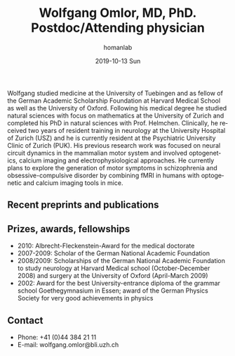 #+TITLE:       Wolfgang Omlor, MD, PhD. Postdoc/Attending physician
#+AUTHOR:      homanlab
#+EMAIL:       homanlab.zuerich@gmail.com
#+DATE:        2019-10-13 Sun
#+URI:         /people/%y/%m/%d/wolfgang-omlor-md-phd
#+KEYWORDS:    lab, wolfgang, contact, cv
#+TAGS:        lab, wolfgang, contact, cv
#+LANGUAGE:    en
#+OPTIONS:     H:3 num:nil toc:nil \n:nil ::t |:t ^:nil -:nil f:t *:t <:t
#+DESCRIPTION: Postdoc
#+AVATAR:      https://homanlab.github.io/media/img/omlor.png

#+ATTR_HTML: :width 200px
[[https://homanlab.github.io/media/img/omlor.png]]

Wolfgang studied medicine at the University of Tuebingen and as fellow
of the German Academic Scholarship Foundation at Harvard Medical School
as well as the University of Oxford. Following his medical degree he
studied natural sciences with focus on mathematics at the University of
Zurich and completed his PhD in natural sciences with
Prof. Helmchen. Clinically, he received two years of resident training
in neurology at the University Hospital of Zurich (USZ) and he is
currently resident at the Psychiatric University Clinic of Zurich
(PUK). His previous research work was focused on neural circuit dynamics
in the mammalian motor system and involved optogenetics, calcium imaging
and electrophysiological approaches. He currently plans to explore the
generation of motor symptoms in schizophrenia and obsessive-compulsive
disorder by combining fMRI in humans with optogenetic and calcium
imaging tools in mice.

** Recent preprints and publications
#+HTML: <div id="pubmed-results"></div>
#+HTML: <script src="pubmed.js"></script>
#+HTML: <script async src="https://d1bxh8uas1mnw7.cloudfront.net/assets/embed.js"></script>
#+HTML: <script>
#+HTML:  loadPubmedPublications({
#+HTML:    authorRaw: "Omlor W",
#+HTML:    tag: "Psychiatry OR Neuroscience",
#+HTML:    retmax: 15,
#+HTML:    targetId: "pubmed-results"
#+HTML:  });
#+HTML:  </script>

** Prizes, awards, fellowships                                           
-	2010: Albrecht-Fleckenstein-Award for the medical doctorate
- 2007-2009: Scholar of the German National Academic Foundation
- 2008/2009: Scholarships of the German National Academic Foundation to
  study neurology at Harvard Medical school (October-December 2008) and
  surgery at the University of Oxford (April-March 2009)
- 2002: Award for the best University-entrance diploma of the grammar
  school Goethegymnasium in Essen; award of the German Physics Society
  for very good achievements in physics

** Contact
#+ATTR_HTML: :target _blank
- Phone: +41 (0)44 384 21 11
- E-mail: wolfgang.omlor@bli.uzh.ch

	
